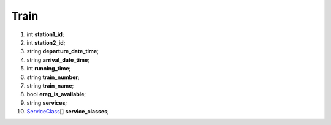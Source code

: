 ====
Train
====

#.  int **station1_id**;

#.  int **station2_id**;

#.  string **departure_date_time**;

#.  string **arrival_date_time**;

#.  int **running_time**;

#.  string **train_number**;

#.  string **train_name**;

#.  bool **ereg_is_available**;

#.  string **services**;

#.  `ServiceClass <ServiceClass.rst>`_\[] **service_classes**;

